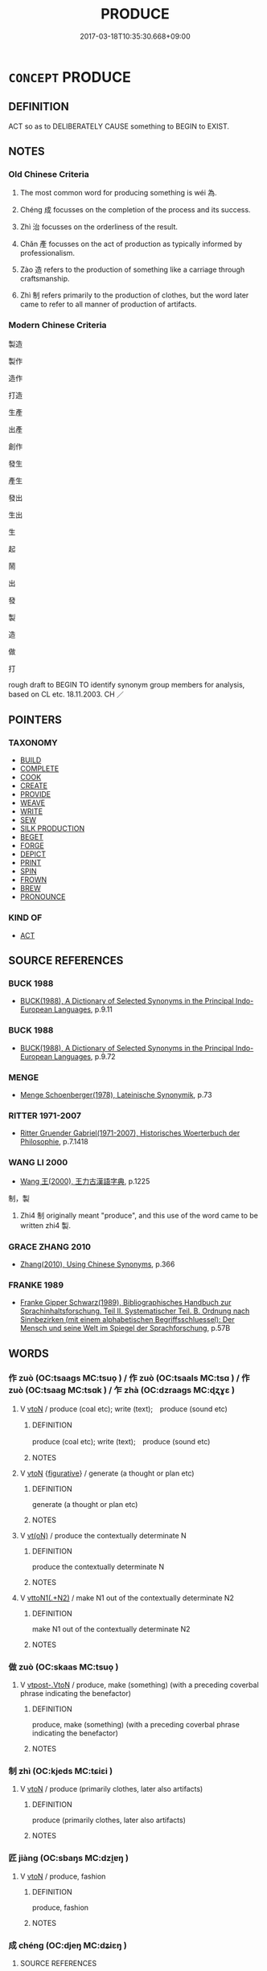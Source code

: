# -*- mode: mandoku-tls-view -*-
#+TITLE: PRODUCE
#+DATE: 2017-03-18T10:35:30.668+09:00        
#+STARTUP: content
* =CONCEPT= PRODUCE
:PROPERTIES:
:CUSTOM_ID: uuid-1b8d2978-f288-4a2b-9339-558d5046e987
:SYNONYM+:  MANUFACTURE
:SYNONYM+:  MAKE
:SYNONYM+:  CONSTRUCT
:SYNONYM+:  BUILD
:SYNONYM+:  FABRICATE
:SYNONYM+:  PUT TOGETHER
:SYNONYM+:  ASSEMBLE
:SYNONYM+:  TURN OUT
:SYNONYM+:  CREATE
:SYNONYM+:  MASS-PRODUCE
:SYNONYM+:  INFORMAL CHURN OUT
:TR_ZH: 製造
:TR_OCH: 為
:END:
** DEFINITION

ACT so as to DELIBERATELY CAUSE something to BEGIN to EXIST.

** NOTES

*** Old Chinese Criteria
1. The most common word for producing something is wéi 為.

2. Chéng 成 focusses on the completion of the process and its success.

3. Zhì 治 focusses on the orderliness of the result.

4. Chǎn 產 focusses on the act of production as typically informed by professionalism.

5. Zào 造 refers to the production of something like a carriage through craftsmanship.

6. Zhì 制 refers primarily to the production of clothes, but the word later came to refer to all manner of production of artifacts.

*** Modern Chinese Criteria
製造

製作

造作

打造

生產

出產

創作

發生

產生

發出

生出

生

起

鬧

出

發

製

造

做

打

rough draft to BEGIN TO identify synonym group members for analysis, based on CL etc. 18.11.2003. CH ／

** POINTERS
*** TAXONOMY
 - [[tls:concept:BUILD][BUILD]]
 - [[tls:concept:COMPLETE][COMPLETE]]
 - [[tls:concept:COOK][COOK]]
 - [[tls:concept:CREATE][CREATE]]
 - [[tls:concept:PROVIDE][PROVIDE]]
 - [[tls:concept:WEAVE][WEAVE]]
 - [[tls:concept:WRITE][WRITE]]
 - [[tls:concept:SEW][SEW]]
 - [[tls:concept:SILK PRODUCTION][SILK PRODUCTION]]
 - [[tls:concept:BEGET][BEGET]]
 - [[tls:concept:FORGE][FORGE]]
 - [[tls:concept:DEPICT][DEPICT]]
 - [[tls:concept:PRINT][PRINT]]
 - [[tls:concept:SPIN][SPIN]]
 - [[tls:concept:FROWN][FROWN]]
 - [[tls:concept:BREW][BREW]]
 - [[tls:concept:PRONOUNCE][PRONOUNCE]]

*** KIND OF
 - [[tls:concept:ACT][ACT]]

** SOURCE REFERENCES
*** BUCK 1988
 - [[cite:BUCK-1988][BUCK(1988), A Dictionary of Selected Synonyms in the Principal Indo-European Languages]], p.9.11

*** BUCK 1988
 - [[cite:BUCK-1988][BUCK(1988), A Dictionary of Selected Synonyms in the Principal Indo-European Languages]], p.9.72

*** MENGE
 - [[cite:MENGE][Menge Schoenberger(1978), Lateinische Synonymik]], p.73

*** RITTER 1971-2007
 - [[cite:RITTER-1971-2007][Ritter Gruender Gabriel(1971-2007), Historisches Woerterbuch der Philosophie]], p.7.1418

*** WANG LI 2000
 - [[cite:WANG-LI-2000][Wang 王(2000), 王力古漢語字典]], p.1225


制，製

1. Zhi4 制 originally meant "produce", and this use of the word came to be written zhi4 製.

*** GRACE ZHANG 2010
 - [[cite:GRACE-ZHANG-2010][Zhang(2010), Using Chinese Synonyms]], p.366

*** FRANKE 1989
 - [[cite:FRANKE-1989][Franke Gipper Schwarz(1989), Bibliographisches Handbuch zur Sprachinhaltsforschung. Teil II. Systematischer Teil. B. Ordnung nach Sinnbezirken (mit einem alphabetischen Begriffsschluessel): Der Mensch und seine Welt im Spiegel der Sprachforschung]], p.57B

** WORDS
   :PROPERTIES:
   :VISIBILITY: children
   :END:
*** 作 zuò (OC:tsaaɡs MC:tsuo̝ ) / 作 zuò (OC:tsaals MC:tsɑ ) / 作 zuò (OC:tsaaɡ MC:tsɑk ) / 乍 zhà (OC:dzraaɡs MC:ɖʐɣɛ )
:PROPERTIES:
:CUSTOM_ID: uuid-94a015ed-325f-4518-850f-01d96baf55a5
:Char+: 作(9,5/7) 
:Char+: 作(9,5/7) 
:Char+: 作(9,5/7) 
:Char+: 乍(4,4/5) 
:GY_IDS+: uuid-c81a15c3-fcb3-4996-84e3-e5292c311a46
:PY+: zuò     
:OC+: tsaaɡs     
:MC+: tsuo̝     
:GY_IDS+: uuid-0ca6b132-b2ae-40a5-a2eb-0dae3e377c2c
:PY+: zuò     
:OC+: tsaals     
:MC+: tsɑ     
:GY_IDS+: uuid-9981b499-e76d-4584-b00b-bca7ffd09161
:PY+: zuò     
:OC+: tsaaɡ     
:MC+: tsɑk     
:GY_IDS+: uuid-7d936fe0-e10d-4fde-bc48-9fe02ee53a73
:PY+: zhà     
:OC+: dzraaɡs     
:MC+: ɖʐɣɛ     
:END: 
**** V [[tls:syn-func::#uuid-fbfb2371-2537-4a99-a876-41b15ec2463c][vtoN]] / produce (coal etc); write (text);　produce (sound etc)
:PROPERTIES:
:CUSTOM_ID: uuid-dcfdcaa1-c275-4594-8f9d-1251d144b4fb
:END:
****** DEFINITION

produce (coal etc); write (text);　produce (sound etc)

****** NOTES

**** V [[tls:syn-func::#uuid-fbfb2371-2537-4a99-a876-41b15ec2463c][vtoN]] {[[tls:sem-feat::#uuid-2e48851c-928e-40f0-ae0d-2bf3eafeaa17][figurative]]} / generate (a thought or plan etc)
:PROPERTIES:
:CUSTOM_ID: uuid-31c3b0fc-42ee-430c-84e0-6abcae262feb
:END:
****** DEFINITION

generate (a thought or plan etc)

****** NOTES

**** V [[tls:syn-func::#uuid-e64a7a95-b54b-4c94-9d6d-f55dbf079701][vt(oN)]] / produce the contextually determinate N
:PROPERTIES:
:CUSTOM_ID: uuid-55b61cfa-4508-4204-a3ec-4acbdf8ad57a
:END:
****** DEFINITION

produce the contextually determinate N

****** NOTES

**** V [[tls:syn-func::#uuid-d297e75d-f861-41bf-8194-937505950af7][vttoN1(.+N2)]] / make N1 out of the contextually determinate N2
:PROPERTIES:
:CUSTOM_ID: uuid-d20be3cb-db17-4025-9779-c53ee3c6249e
:END:
****** DEFINITION

make N1 out of the contextually determinate N2

****** NOTES

*** 做 zuò (OC:skaas MC:tsuo̝ )
:PROPERTIES:
:CUSTOM_ID: uuid-13298a16-6732-4e19-a60f-f086352bb0a4
:Char+: 做(9,9/11) 
:GY_IDS+: uuid-1ee39204-8ff4-47bb-bc01-59f81ccf3c44
:PY+: zuò     
:OC+: skaas     
:MC+: tsuo̝     
:END: 
**** V [[tls:syn-func::#uuid-a78375c7-535a-4ee7-b31e-71c06e28ce76][vtpost-.VtoN]] / produce, make (something) (with a preceding coverbal phrase indicating the benefactor)
:PROPERTIES:
:CUSTOM_ID: uuid-6442ca16-769f-41bf-9d15-6a48dd0335e8
:END:
****** DEFINITION

produce, make (something) (with a preceding coverbal phrase indicating the benefactor)

****** NOTES

*** 制 zhì (OC:kjeds MC:tɕiɛi )
:PROPERTIES:
:CUSTOM_ID: uuid-20c0c53e-9012-471d-8f8b-c232e8b97e01
:Char+: 制(18,6/8) 
:GY_IDS+: uuid-26c74f74-1562-4818-aa9e-35ce86cc027b
:PY+: zhì     
:OC+: kjeds     
:MC+: tɕiɛi     
:END: 
**** V [[tls:syn-func::#uuid-fbfb2371-2537-4a99-a876-41b15ec2463c][vtoN]] / produce (primarily clothes, later also artifacts)
:PROPERTIES:
:CUSTOM_ID: uuid-18d536c4-c0ec-4273-8e4c-881a46e2d9de
:WARRING-STATES-CURRENCY: 3
:END:
****** DEFINITION

produce (primarily clothes, later also artifacts)

****** NOTES

*** 匠 jiàng (OC:sbaŋs MC:dzi̯ɐŋ )
:PROPERTIES:
:CUSTOM_ID: uuid-77291340-df8c-4aec-afa2-8725b798b96b
:Char+: 匠(22,4/6) 
:GY_IDS+: uuid-7434677a-7448-4e50-a617-c5576aff862b
:PY+: jiàng     
:OC+: sbaŋs     
:MC+: dzi̯ɐŋ     
:END: 
**** V [[tls:syn-func::#uuid-fbfb2371-2537-4a99-a876-41b15ec2463c][vtoN]] / produce, fashion
:PROPERTIES:
:CUSTOM_ID: uuid-3e3160fa-27e5-438b-8f7c-54b653615eb5
:END:
****** DEFINITION

produce, fashion

****** NOTES

*** 成 chéng (OC:djeŋ MC:dʑiɛŋ )
:PROPERTIES:
:CUSTOM_ID: uuid-08293602-9581-4f74-a36b-52b1207cdd5b
:Char+: 成(62,2/7) 
:GY_IDS+: uuid-267730e0-be39-4e07-8516-1f546c7c591b
:PY+: chéng     
:OC+: djeŋ     
:MC+: dʑiɛŋ     
:END: 
**** SOURCE REFERENCES
***** WANG FENGYANG 1993
 - [[cite:WANG-FENGYANG-1993][Wang 王(1993), 古辭辨 Gu ci bian]], p.591.1

***** WANG FENGYANG 1993
 - [[cite:WANG-FENGYANG-1993][Wang 王(1993), 古辭辨 Gu ci bian]], p.726

**** V [[tls:syn-func::#uuid-3aa2fbc2-0d01-4cd8-8081-fb81ecd43742][vt0oN.postadVt]] {[[tls:sem-feat::#uuid-102bbde8-118b-444a-96a8-06f286559735][verbal complement]]} / verbal complement indicating the result of an action/process  化成 transform into, 按成
:PROPERTIES:
:CUSTOM_ID: uuid-17771d1c-4800-4169-9bb6-68c825bfc8ed
:END:
****** DEFINITION

verbal complement indicating the result of an action/process 

 化成 transform into, 按成

****** NOTES

**** V [[tls:syn-func::#uuid-fbfb2371-2537-4a99-a876-41b15ec2463c][vtoN]] / finish the making of> make, produce, bring about
:PROPERTIES:
:CUSTOM_ID: uuid-4f06da8c-7520-4822-b256-54f38a6a7c7e
:WARRING-STATES-CURRENCY: 3
:END:
****** DEFINITION

finish the making of> make, produce, bring about

****** NOTES

******* Examples
HF 17.2.40: (the cartwright) makes (carts);

**** V [[tls:syn-func::#uuid-fbfb2371-2537-4a99-a876-41b15ec2463c][vtoN]] {[[tls:sem-feat::#uuid-2e48851c-928e-40f0-ae0d-2bf3eafeaa17][figurative]]} / form (factions etc)
:PROPERTIES:
:CUSTOM_ID: uuid-a256be0d-710c-47d6-b5ea-c30b98db4ad3
:END:
****** DEFINITION

form (factions etc)

****** NOTES

*** 搆 gòu (OC:koos MC:ku )
:PROPERTIES:
:CUSTOM_ID: uuid-ee414da7-fb77-401f-ab79-3d407dee58ac
:Char+: 搆(64,10/13) 
:GY_IDS+: uuid-2dfde87a-4a70-4d51-9605-6288987f9346
:PY+: gòu     
:OC+: koos     
:MC+: ku     
:END: 
**** V [[tls:syn-func::#uuid-fbfb2371-2537-4a99-a876-41b15ec2463c][vtoN]] / make; ensue (trouble); create
:PROPERTIES:
:CUSTOM_ID: uuid-5e27f60e-fd67-4127-b161-476e0b468d0d
:END:
****** DEFINITION

make; ensue (trouble); create

****** NOTES

******* Nuance
Probably loan for 構; here used in an abstract sense

*** 治 chí (OC:rlɯ MC:ɖɨ )
:PROPERTIES:
:CUSTOM_ID: uuid-c951b3d9-9482-4a2e-a39b-28557ed089ed
:Char+: 治(85,5/8) 
:GY_IDS+: uuid-06d2e406-99c3-4bfc-a63a-d2ddcecdab81
:PY+: chí     
:OC+: rlɯ     
:MC+: ɖɨ     
:END: 
**** V [[tls:syn-func::#uuid-fbfb2371-2537-4a99-a876-41b15ec2463c][vtoN]] / organise the production of
:PROPERTIES:
:CUSTOM_ID: uuid-a8f9e165-742c-421f-a365-ca50d06df355
:WARRING-STATES-CURRENCY: 3
:END:
****** DEFINITION

organise the production of

****** NOTES

*** 為 wéi (OC:ɢʷal MC:ɦiɛ )
:PROPERTIES:
:CUSTOM_ID: uuid-edfac275-d9ef-4c0a-b39d-ac3558109451
:Char+: 為(86,5/9) 
:GY_IDS+: uuid-7dd1780c-ee9b-4eaa-af63-c42cb57baf50
:PY+: wéi     
:OC+: ɢʷal     
:MC+: ɦiɛ     
:END: 
**** V [[tls:syn-func::#uuid-a2c810ab-05c4-4ed2-86eb-c954618d8429][vttoN1.+N2]] {[[tls:sem-feat::#uuid-96334729-a7bf-4d6b-8324-149056b8196c][conative]]} / try to produce something (N2) for someone (N1)
:PROPERTIES:
:CUSTOM_ID: uuid-dee6404d-a5a2-4920-8359-8d215e2d4371
:END:
****** DEFINITION

try to produce something (N2) for someone (N1)

****** NOTES

**** V [[tls:syn-func::#uuid-fbfb2371-2537-4a99-a876-41b15ec2463c][vtoN]] / make/produce (physically), construct build (a platform, a house)
:PROPERTIES:
:CUSTOM_ID: uuid-3b34697e-fb04-4a5d-94d1-501dd23da028
:WARRING-STATES-CURRENCY: 5
:END:
****** DEFINITION

make/produce (physically), construct build (a platform, a house)

****** NOTES

******* Examples
MENG 2A04; tr. D. C. Lau 1.63 

 為此詩者， The one who produced this poem

 其知道乎！ must have understood the Way!

**** V [[tls:syn-func::#uuid-fbfb2371-2537-4a99-a876-41b15ec2463c][vtoN]] {[[tls:sem-feat::#uuid-2e48851c-928e-40f0-ae0d-2bf3eafeaa17][figurative]]} / produce (problems etc)
:PROPERTIES:
:CUSTOM_ID: uuid-6698bb62-4308-4ec8-846d-24af02fa6834
:WARRING-STATES-CURRENCY: 3
:END:
****** DEFINITION

produce (problems etc)

****** NOTES

**** V [[tls:syn-func::#uuid-fbfb2371-2537-4a99-a876-41b15ec2463c][vtoN]] {[[tls:sem-feat::#uuid-6dc7fe58-3a31-4e0c-8040-5e550f29b0c4][iussive]]} / have produced for one (ear-rings to give to the ruler)
:PROPERTIES:
:CUSTOM_ID: uuid-03276dcc-4369-46b9-95d9-dde84db9dba5
:WARRING-STATES-CURRENCY: 2
:END:
****** DEFINITION

have produced for one (ear-rings to give to the ruler)

****** NOTES

******* Examples
HF 30.11.6: build (a platform); HF 32.20.1: build/have built (a house);

**** V [[tls:syn-func::#uuid-fbfb2371-2537-4a99-a876-41b15ec2463c][vtoN]] {[[tls:sem-feat::#uuid-b110bae1-02d5-4c66-ad13-7c04b3ee3ad9][mathematical term]]} / CHEMLA 2003:
:PROPERTIES:
:CUSTOM_ID: uuid-ef3b30b9-0642-444b-ab98-0ba4dfe39ced
:END:
****** DEFINITION

CHEMLA 2003:

****** NOTES

**** V [[tls:syn-func::#uuid-a2c810ab-05c4-4ed2-86eb-c954618d8429][vttoN1.+N2]] / produce (something N2) (for someone N1)
:PROPERTIES:
:CUSTOM_ID: uuid-289596b6-3d23-46c5-b0ed-4ef14edd5c09
:WARRING-STATES-CURRENCY: 4
:END:
****** DEFINITION

produce (something N2) (for someone N1)

****** NOTES

**** V [[tls:syn-func::#uuid-a2c810ab-05c4-4ed2-86eb-c954618d8429][vttoN1.+N2]] {[[tls:sem-feat::#uuid-92ae8363-92d9-4b96-80a4-b07bc6788113][reflexive.自]]} / make an N2 for (oneself)
:PROPERTIES:
:CUSTOM_ID: uuid-5faacecc-e011-43ff-a71c-5296d45d6314
:END:
****** DEFINITION

make an N2 for (oneself)

****** NOTES

*** 生 shēng (OC:sraaŋ MC:ʂɣaŋ )
:PROPERTIES:
:CUSTOM_ID: uuid-aa70e5e5-9235-4034-a96f-c5e3a917b20c
:Char+: 生(100,0/5) 
:GY_IDS+: uuid-de384d51-47f4-44d9-8910-20aef1caaded
:PY+: shēng     
:OC+: sraaŋ     
:MC+: ʂɣaŋ     
:END: 
**** N [[tls:syn-func::#uuid-76be1df4-3d73-4e5f-bbc2-729542645bc8][nab]] {[[tls:sem-feat::#uuid-f55cff2f-f0e3-4f08-a89c-5d08fcf3fe89][act]]} / engendering things, originating things
:PROPERTIES:
:CUSTOM_ID: uuid-165b5c66-69b5-428c-a873-e2869db3396e
:END:
****** DEFINITION

engendering things, originating things

****** NOTES

**** V [[tls:syn-func::#uuid-e64a7a95-b54b-4c94-9d6d-f55dbf079701][vt(oN)]] / produce a contextually determinate thing
:PROPERTIES:
:CUSTOM_ID: uuid-dbf6f7a1-2b9d-4558-9b7d-d0a0590da5bf
:WARRING-STATES-CURRENCY: 3
:END:
****** DEFINITION

produce a contextually determinate thing

****** NOTES

**** V [[tls:syn-func::#uuid-739c24ae-d585-4fff-9ac2-2547b1050f16][vt+prep+N]] {[[tls:sem-feat::#uuid-2e48851c-928e-40f0-ae0d-2bf3eafeaa17][figurative]]} / produce
:PROPERTIES:
:CUSTOM_ID: uuid-da2275f1-248f-4879-aa28-e934db0f9623
:END:
****** DEFINITION

produce

****** NOTES

**** V [[tls:syn-func::#uuid-fbfb2371-2537-4a99-a876-41b15ec2463c][vtoN]] {[[tls:sem-feat::#uuid-fac754df-5669-4052-9dda-6244f229371f][causative]]} / cause to grow, grow (grain); produce; give rise to; be the origin of, originate
:PROPERTIES:
:CUSTOM_ID: uuid-cf8fe461-d175-4342-8f21-8085f840a487
:WARRING-STATES-CURRENCY: 4
:END:
****** DEFINITION

cause to grow, grow (grain); produce; give rise to; be the origin of, originate

****** NOTES

******* Nuance
This is primarily by a natural process.

**** V [[tls:syn-func::#uuid-fbfb2371-2537-4a99-a876-41b15ec2463c][vtoN]] {[[tls:sem-feat::#uuid-fac754df-5669-4052-9dda-6244f229371f][causative]]} / give rise to; produce
:PROPERTIES:
:CUSTOM_ID: uuid-eff2ac19-509c-43c6-93cc-89ddafd0ef9c
:END:
****** DEFINITION

give rise to; produce

****** NOTES

**** V [[tls:syn-func::#uuid-fbfb2371-2537-4a99-a876-41b15ec2463c][vtoN]] {[[tls:sem-feat::#uuid-2e48851c-928e-40f0-ae0d-2bf3eafeaa17][figurative]]} / BUDDH: produce (psychological reactions)
:PROPERTIES:
:CUSTOM_ID: uuid-ac49b7ef-d3c4-4c88-8d91-b574cba367ba
:END:
****** DEFINITION

BUDDH: produce (psychological reactions)

****** NOTES

*** 產 chǎn (OC:sqreenʔ MC:ʂɣɛn )
:PROPERTIES:
:CUSTOM_ID: uuid-4a692836-5b6e-4c0c-b4b9-fa569dc3afd6
:Char+: 產(100,6/11) 
:GY_IDS+: uuid-aefe3655-bc15-4c76-8ec8-1b962c013f14
:PY+: chǎn     
:OC+: sqreenʔ     
:MC+: ʂɣɛn     
:END: 
**** N [[tls:syn-func::#uuid-8717712d-14a4-4ae2-be7a-6e18e61d929b][n]] {[[tls:sem-feat::#uuid-7bbb1c42-06ca-4f3b-81e5-682c75fe8eaa][object]]} / (one's own) product; product (of a place)
:PROPERTIES:
:CUSTOM_ID: uuid-cf696585-40df-4467-a4d0-8cf1938a7814
:WARRING-STATES-CURRENCY: 4
:END:
****** DEFINITION

(one's own) product; product (of a place)

****** NOTES

******* Examples
GUAN 13.03.03; WYWK 1.59; tr. Rickett 1985, p. 227f;

 計其六畜之產， and calculate the production of the six domestic animals,[CA]

**** N [[tls:syn-func::#uuid-76be1df4-3d73-4e5f-bbc2-729542645bc8][nab]] {[[tls:sem-feat::#uuid-f55cff2f-f0e3-4f08-a89c-5d08fcf3fe89][act]]} / production of goods
:PROPERTIES:
:CUSTOM_ID: uuid-71a88a32-8391-488e-9a09-f2ca4d5a3c2f
:WARRING-STATES-CURRENCY: 3
:END:
****** DEFINITION

production of goods

****** NOTES

**** V [[tls:syn-func::#uuid-739c24ae-d585-4fff-9ac2-2547b1050f16][vt+prep+N]] {[[tls:sem-feat::#uuid-988c2bcf-3cdd-4b9e-b8a4-615fe3f7f81e][passive]]} / be produced from
:PROPERTIES:
:CUSTOM_ID: uuid-497e3aa0-13e3-4393-ad10-a9508c284055
:WARRING-STATES-CURRENCY: 3
:END:
****** DEFINITION

be produced from

****** NOTES

**** V [[tls:syn-func::#uuid-fbfb2371-2537-4a99-a876-41b15ec2463c][vtoN]] / cause to arise; produce
:PROPERTIES:
:CUSTOM_ID: uuid-3ae24920-c28a-4a9b-a89d-e536e5b4091f
:WARRING-STATES-CURRENCY: 4
:END:
****** DEFINITION

cause to arise; produce

****** NOTES

******* Nuance
This is often by deliberate cultivated effort but may also be through a natural process.

******* Examples
HF and LS 15.2 屈產之乘 teams of horses bred in Qu1

YTL 03.14.23; Wang 1992: 129; Wang 1995: 180; Lu: 195; tr. Gale 1931: 90;

 含眾和之氣， The land comprises a variety of harmoniously blending climates,

 產育庶物。 and produces all manner of things.[CA]

*** 發 fā (OC:pod MC:pi̯ɐt )
:PROPERTIES:
:CUSTOM_ID: uuid-47c27526-bb8b-45ba-b064-a72fe3e832bb
:Char+: 發(105,7/12) 
:GY_IDS+: uuid-9e83a10d-fe72-4201-a1fe-3a74deae9cc3
:PY+: fā     
:OC+: pod     
:MC+: pi̯ɐt     
:END: 
**** V [[tls:syn-func::#uuid-fbfb2371-2537-4a99-a876-41b15ec2463c][vtoN]] {[[tls:sem-feat::#uuid-98e7674b-b362-466f-9568-d0c14470282a][psych]]} / produce, develop
:PROPERTIES:
:CUSTOM_ID: uuid-ef739ff9-dd1e-4757-b4f9-243d672581c1
:END:
****** DEFINITION

produce, develop

****** NOTES

*** 造 zào (OC:sɡuuʔ MC:dzɑu )
:PROPERTIES:
:CUSTOM_ID: uuid-fe7e0491-d837-473a-8d33-d4d6d4c7d888
:Char+: 造(162,7/11) 
:GY_IDS+: uuid-68cdab22-fbe1-497d-ab66-2003a9e87f51
:PY+: zào     
:OC+: sɡuuʔ     
:MC+: dzɑu     
:END: 
**** N [[tls:syn-func::#uuid-8717712d-14a4-4ae2-be7a-6e18e61d929b][n]] {[[tls:sem-feat::#uuid-7bbb1c42-06ca-4f3b-81e5-682c75fe8eaa][object]]} / product (short for 所造)
:PROPERTIES:
:CUSTOM_ID: uuid-5ac22c88-a93e-4742-bacc-f5895971aef9
:END:
****** DEFINITION

product (short for 所造)

****** NOTES

**** N [[tls:syn-func::#uuid-76be1df4-3d73-4e5f-bbc2-729542645bc8][nab]] {[[tls:sem-feat::#uuid-f55cff2f-f0e3-4f08-a89c-5d08fcf3fe89][act]]} / production 造修之具
:PROPERTIES:
:CUSTOM_ID: uuid-75c79836-6b0b-4760-9028-13978407b4ee
:END:
****** DEFINITION

production 造修之具

****** NOTES

**** V [[tls:syn-func::#uuid-fed035db-e7bd-4d23-bd05-9698b26e38f9][vadN]] / produced, created
:PROPERTIES:
:CUSTOM_ID: uuid-81fcb6e7-9e3b-4aa1-994d-949d882daf8d
:END:
****** DEFINITION

produced, created

****** NOTES

**** V [[tls:syn-func::#uuid-e64a7a95-b54b-4c94-9d6d-f55dbf079701][vt(oN)]] / produce the contextually determinate N
:PROPERTIES:
:CUSTOM_ID: uuid-f8f8a451-8235-48fb-a75a-9c573a5778f1
:END:
****** DEFINITION

produce the contextually determinate N

****** NOTES

**** V [[tls:syn-func::#uuid-fbfb2371-2537-4a99-a876-41b15ec2463c][vtoN]] / produce (fruit etc)
:PROPERTIES:
:CUSTOM_ID: uuid-41f0de1c-1b7b-4102-a0e2-0c23cf9ed8c1
:WARRING-STATES-CURRENCY: 3
:END:
****** DEFINITION

produce (fruit etc)

****** NOTES

******* Examples
ZHUANG 24.5.5 Guo Qingfan 838; Wang Shumin 942; Fang Yong 669; Chen Guying 638

 吾能冬爨鼎 In winter I can light a cooking fire under a tripodal vessel

 而夏造冰矣。 and in summer I can make ice.' [CA]

**** V [[tls:syn-func::#uuid-fbfb2371-2537-4a99-a876-41b15ec2463c][vtoN]] {[[tls:sem-feat::#uuid-2e48851c-928e-40f0-ae0d-2bf3eafeaa17][figurative]]} / produce, create (resentment)
:PROPERTIES:
:CUSTOM_ID: uuid-2a790670-0b48-4461-9b2c-4bb6a892815d
:END:
****** DEFINITION

produce, create (resentment)

****** NOTES

*** 作成 zuòchéng (OC:tsaaɡs djeŋ MC:tsuo̝ dʑiɛŋ ) / 作成 zuòchéng (OC:tsaals djeŋ MC:tsɑ dʑiɛŋ ) / 作成 zuòchéng (OC:tsaaɡ djeŋ MC:tsɑk dʑiɛŋ )
:PROPERTIES:
:CUSTOM_ID: uuid-07ab1b44-32a3-40dc-864f-9bebac278322
:Char+: 作(9,5/7) 成(62,2/7) 
:Char+: 作(9,5/7) 成(62,2/7) 
:Char+: 作(9,5/7) 成(62,2/7) 
:GY_IDS+: uuid-c81a15c3-fcb3-4996-84e3-e5292c311a46 uuid-267730e0-be39-4e07-8516-1f546c7c591b
:PY+: zuò chéng    
:OC+: tsaaɡs djeŋ    
:MC+: tsuo̝ dʑiɛŋ    
:GY_IDS+: uuid-0ca6b132-b2ae-40a5-a2eb-0dae3e377c2c uuid-267730e0-be39-4e07-8516-1f546c7c591b
:PY+: zuò chéng    
:OC+: tsaals djeŋ    
:MC+: tsɑ dʑiɛŋ    
:GY_IDS+: uuid-9981b499-e76d-4584-b00b-bca7ffd09161 uuid-267730e0-be39-4e07-8516-1f546c7c591b
:PY+: zuò chéng    
:OC+: tsaaɡ djeŋ    
:MC+: tsɑk dʑiɛŋ    
:END: 
**** V [[tls:syn-func::#uuid-98f2ce75-ae37-4667-90ff-f418c4aeaa33][VPtoN]] / produce as a complete product, create so as to be a complete thing
:PROPERTIES:
:CUSTOM_ID: uuid-50ad74d4-dba8-4ab1-a370-9ac525a8a4e3
:WARRING-STATES-CURRENCY: 2
:END:
****** DEFINITION

produce as a complete product, create so as to be a complete thing

****** NOTES

*** 制匠 zhìjiàng (OC:kjeds sbaŋs MC:tɕiɛi dzi̯ɐŋ )
:PROPERTIES:
:CUSTOM_ID: uuid-065cba78-1633-455d-953f-a2547108f8bc
:Char+: 制(18,6/8) 匠(22,4/6) 
:GY_IDS+: uuid-26c74f74-1562-4818-aa9e-35ce86cc027b uuid-7434677a-7448-4e50-a617-c5576aff862b
:PY+: zhì jiàng    
:OC+: kjeds sbaŋs    
:MC+: tɕiɛi dzi̯ɐŋ    
:END: 
**** V [[tls:syn-func::#uuid-fbfb2371-2537-4a99-a876-41b15ec2463c][vtoN]] / produce and fashion, create
:PROPERTIES:
:CUSTOM_ID: uuid-305ec3ec-3bf1-4060-8e86-6e1910d82f14
:END:
****** DEFINITION

produce and fashion, create

****** NOTES

*** 化成 huàchéng (OC:hŋʷraals djeŋ MC:hɣɛ dʑiɛŋ )
:PROPERTIES:
:CUSTOM_ID: uuid-dc4970af-3278-43e2-bbb4-30e09cd20c16
:Char+: 化(21,2/4) 成(62,2/7) 
:GY_IDS+: uuid-7c36ccf6-0da3-4fdf-8873-43b8edf824c7 uuid-267730e0-be39-4e07-8516-1f546c7c591b
:PY+: huà chéng    
:OC+: hŋʷraals djeŋ    
:MC+: hɣɛ dʑiɛŋ    
:END: 
**** V [[tls:syn-func::#uuid-98f2ce75-ae37-4667-90ff-f418c4aeaa33][VPtoN]] {[[tls:sem-feat::#uuid-f2783e17-b4a1-4e3b-8b47-6a579c6e1eb6][resultative]]} / produce through transformation, engender through transformation
:PROPERTIES:
:CUSTOM_ID: uuid-8ec5746f-d04f-4b1f-8555-d1d690a1be21
:END:
****** DEFINITION

produce through transformation, engender through transformation

****** NOTES

*** 構造 gòuzào (OC:koos sɡuuʔ MC:ku dzɑu )
:PROPERTIES:
:CUSTOM_ID: uuid-d133de05-20e6-4c31-97f7-6f7cc1564273
:Char+: 構(75,10/14) 造(162,7/11) 
:GY_IDS+: uuid-f3e9b2ed-1cc0-4a22-a051-79624741029c uuid-68cdab22-fbe1-497d-ab66-2003a9e87f51
:PY+: gòu zào    
:OC+: koos sɡuuʔ    
:MC+: ku dzɑu    
:END: 
**** V [[tls:syn-func::#uuid-98f2ce75-ae37-4667-90ff-f418c4aeaa33][VPtoN]] {[[tls:sem-feat::#uuid-f2783e17-b4a1-4e3b-8b47-6a579c6e1eb6][resultative]]} / produce
:PROPERTIES:
:CUSTOM_ID: uuid-184bfc92-2234-4731-9e93-b88ac53b5d98
:END:
****** DEFINITION

produce

****** NOTES

*** 生出 shēngchū (OC:sraaŋ khljud MC:ʂɣaŋ tɕhʷit )
:PROPERTIES:
:CUSTOM_ID: uuid-7e86930c-2206-4a3f-bde4-ae76f0deb4a2
:Char+: 生(100,0/5) 出(17,3/5) 
:GY_IDS+: uuid-de384d51-47f4-44d9-8910-20aef1caaded uuid-f80ca1bf-4e49-46a8-8a84-15bc02805b0b
:PY+: shēng chū    
:OC+: sraaŋ khljud    
:MC+: ʂɣaŋ tɕhʷit    
:END: 
**** V [[tls:syn-func::#uuid-98f2ce75-ae37-4667-90ff-f418c4aeaa33][VPtoN]] / produce cf. BY 不生不出
:PROPERTIES:
:CUSTOM_ID: uuid-2beb670e-9caa-4ca2-81d2-ce8cb2de0cb0
:END:
****** DEFINITION

produce cf. BY 不生不出

****** NOTES

**** V [[tls:syn-func::#uuid-091af450-64e0-4b82-98a2-84d0444b6d19][VPi]] {[[tls:sem-feat::#uuid-6f2fab01-1156-4ed8-9b64-74c1e7455915][middle voice]]} / get produced
:PROPERTIES:
:CUSTOM_ID: uuid-205f9b8a-d237-416a-a632-6252c6ee0c47
:END:
****** DEFINITION

get produced

****** NOTES

*** 興發 xīngfā (OC:qhɯŋ pod MC:hɨŋ pi̯ɐt )
:PROPERTIES:
:CUSTOM_ID: uuid-ee42a085-53f4-4946-a8f9-ebaa7f0ea2f9
:Char+: 興(134,9/15) 發(105,7/12) 
:GY_IDS+: uuid-b75e5fb9-afac-4a62-a7f6-ff7c58fa1c73 uuid-9e83a10d-fe72-4201-a1fe-3a74deae9cc3
:PY+: xīng fā    
:OC+: qhɯŋ pod    
:MC+: hɨŋ pi̯ɐt    
:END: 
**** V [[tls:syn-func::#uuid-98f2ce75-ae37-4667-90ff-f418c4aeaa33][VPtoN]] {[[tls:sem-feat::#uuid-2e48851c-928e-40f0-ae0d-2bf3eafeaa17][figurative]]} / produce (a mental attitude, an effect in the mind)
:PROPERTIES:
:CUSTOM_ID: uuid-a58ff17d-0e2a-4fda-8a1c-8926b23aeb52
:END:
****** DEFINITION

produce (a mental attitude, an effect in the mind)

****** NOTES

*** 設作 shèzuò (OC:qhjed tsaaɡ MC:ɕiɛt tsɑk )
:PROPERTIES:
:CUSTOM_ID: uuid-7ed5fbf2-2bde-4ba5-bba6-73f3eed0ee00
:Char+: 設(149,4/11) 作(9,5/7) 
:GY_IDS+: uuid-731cd1d0-3604-43de-9374-4348e41d32f6 uuid-9981b499-e76d-4584-b00b-bca7ffd09161
:PY+: shè zuò    
:OC+: qhjed tsaaɡ    
:MC+: ɕiɛt tsɑk    
:END: 
**** V [[tls:syn-func::#uuid-98f2ce75-ae37-4667-90ff-f418c4aeaa33][VPtoN]] / produce
:PROPERTIES:
:CUSTOM_ID: uuid-819a701d-cdbb-4aaa-9c06-e7718bffcced
:END:
****** DEFINITION

produce

****** NOTES

*** 造成 zàochéng (OC:sɡuuʔ djeŋ MC:dzɑu dʑiɛŋ )
:PROPERTIES:
:CUSTOM_ID: uuid-af0bedd1-e09e-4dbc-80c6-af27416bef3e
:Char+: 造(162,7/11) 成(62,2/7) 
:GY_IDS+: uuid-68cdab22-fbe1-497d-ab66-2003a9e87f51 uuid-267730e0-be39-4e07-8516-1f546c7c591b
:PY+: zào chéng    
:OC+: sɡuuʔ djeŋ    
:MC+: dzɑu dʑiɛŋ    
:END: 
**** V [[tls:syn-func::#uuid-98f2ce75-ae37-4667-90ff-f418c4aeaa33][VPtoN]] / produce
:PROPERTIES:
:CUSTOM_ID: uuid-a9127def-6247-4bc6-a310-eebaf154e20d
:END:
****** DEFINITION

produce

****** NOTES

*** 造設 zàoshè (OC:sɡuuʔ qhjed MC:dzɑu ɕiɛt )
:PROPERTIES:
:CUSTOM_ID: uuid-6bd16e28-f96e-49c3-9ffc-31cf5620f735
:Char+: 造(162,7/11) 設(149,4/11) 
:GY_IDS+: uuid-68cdab22-fbe1-497d-ab66-2003a9e87f51 uuid-731cd1d0-3604-43de-9374-4348e41d32f6
:PY+: zào shè    
:OC+: sɡuuʔ qhjed    
:MC+: dzɑu ɕiɛt    
:END: 
**** V [[tls:syn-func::#uuid-98f2ce75-ae37-4667-90ff-f418c4aeaa33][VPtoN]] / produce and prepare
:PROPERTIES:
:CUSTOM_ID: uuid-ef8c2689-884f-47b0-a701-f1515738c520
:END:
****** DEFINITION

produce and prepare

****** NOTES

*** 起 qǐ (OC:khɯʔ MC:khɨ )
:PROPERTIES:
:CUSTOM_ID: uuid-166b188d-d1fb-4774-bc39-bc0335f52cd0
:Char+: 起(156,3/10) 
:GY_IDS+: uuid-470cc13a-a1eb-46a0-9414-80ab635b9949
:PY+: qǐ     
:OC+: khɯʔ     
:MC+: khɨ     
:END: 
**** V [[tls:syn-func::#uuid-fbfb2371-2537-4a99-a876-41b15ec2463c][vtoN]] / produce
:PROPERTIES:
:CUSTOM_ID: uuid-30acae8b-0e16-429c-8f3b-95a2763eb74c
:END:
****** DEFINITION

produce

****** NOTES

** BIBLIOGRAPHY
bibliography:../core/tlsbib.bib
